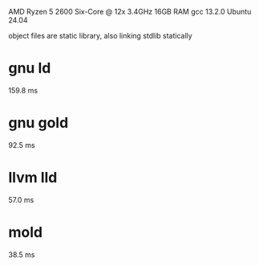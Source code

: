 AMD Ryzen 5 2600 Six-Core @ 12x 3.4GHz
16GB RAM
gcc 13.2.0
Ubuntu 24.04

object files are static library, also linking stdlib statically

* gnu ld
159.8 ms

* gnu gold
92.5 ms

* llvm lld
57.0 ms

* mold
38.5 ms
